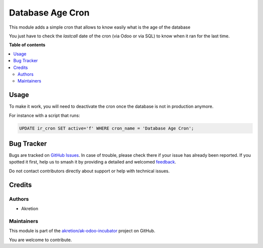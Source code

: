 =================
Database Age Cron
=================

.. 
   !!!!!!!!!!!!!!!!!!!!!!!!!!!!!!!!!!!!!!!!!!!!!!!!!!!!
   !! This file is generated by oca-gen-addon-readme !!
   !! changes will be overwritten.                   !!
   !!!!!!!!!!!!!!!!!!!!!!!!!!!!!!!!!!!!!!!!!!!!!!!!!!!!
   !! source digest: sha256:13ab0febe972f77eb9af2cdb678d69c6648e34f3a8519c45acb04a816b4eb549
   !!!!!!!!!!!!!!!!!!!!!!!!!!!!!!!!!!!!!!!!!!!!!!!!!!!!

.. |badge1| image:: https://img.shields.io/badge/maturity-Beta-yellow.png
    :target: https://odoo-community.org/page/development-status
    :alt: Beta
.. |badge2| image:: https://img.shields.io/badge/licence-AGPL--3-blue.png
    :target: http://www.gnu.org/licenses/agpl-3.0-standalone.html
    :alt: License: AGPL-3
.. |badge3| image:: https://img.shields.io/badge/github-akretion%2Fak--odoo--incubator-lightgray.png?logo=github
    :target: https://github.com/akretion/ak-odoo-incubator/tree/16.0/database_age_cron
    :alt: akretion/ak-odoo-incubator

|badge1| |badge2| |badge3|

This module adds a simple cron that allows to know easily what is the age of the database

You just have to check the `lastcall` date of the cron (via Odoo or via SQL)
to know when it ran for the last time.

**Table of contents**

.. contents::
   :local:

Usage
=====

To make it work, you will need to deactivate the cron once the database is not in production anymore.

For instance with a script that runs:

.. code:: sql

    UPDATE ir_cron SET active='f' WHERE cron_name = 'Database Age Cron';

Bug Tracker
===========

Bugs are tracked on `GitHub Issues <https://github.com/akretion/ak-odoo-incubator/issues>`_.
In case of trouble, please check there if your issue has already been reported.
If you spotted it first, help us to smash it by providing a detailed and welcomed
`feedback <https://github.com/akretion/ak-odoo-incubator/issues/new?body=module:%20database_age_cron%0Aversion:%2016.0%0A%0A**Steps%20to%20reproduce**%0A-%20...%0A%0A**Current%20behavior**%0A%0A**Expected%20behavior**>`_.

Do not contact contributors directly about support or help with technical issues.

Credits
=======

Authors
~~~~~~~

* Akretion

Maintainers
~~~~~~~~~~~

This module is part of the `akretion/ak-odoo-incubator <https://github.com/akretion/ak-odoo-incubator/tree/16.0/database_age_cron>`_ project on GitHub.

You are welcome to contribute.
